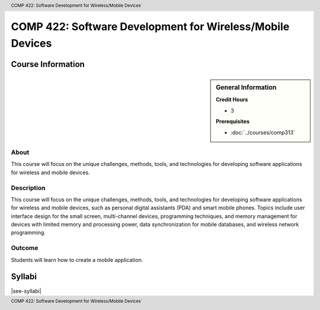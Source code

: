 .. header:: COMP 422: Software Development for Wireless/Mobile Devices`
.. footer:: COMP 422: Software Development for Wireless/Mobile Devices`

.. index::
    Software Development for Wireless/Mobile Devices
    Software Development
    Wireless Devices
    Mobile Devices
    Graduate
    COMP 422

##########################################################
COMP 422: Software Development for Wireless/Mobile Devices
##########################################################

******************
Course Information
******************

.. sidebar:: General Information

    **Credit Hours**

    * 3

    **Prerequisites**

    * :doc:`../courses/comp313`

About
=====

This course will focus on the unique challenges, methods, tools, and technologies for developing software applications for wireless and mobile devices.

Description
===========

This course will focus on the unique challenges, methods, tools, and technologies for developing software applications for wireless and mobile devices, such as personal digital assistants (PDA) and smart mobile phones. Topics include user interface design for the small screen, multi-channel devices, programming techniques, and memory management for devices with limited memory and processing power, data synchronization for mobile databases, and wireless network programming.

Outcome
=======

Students will learn how to create a mobile application.

*******
Syllabi
*******

|see-syllabi|
